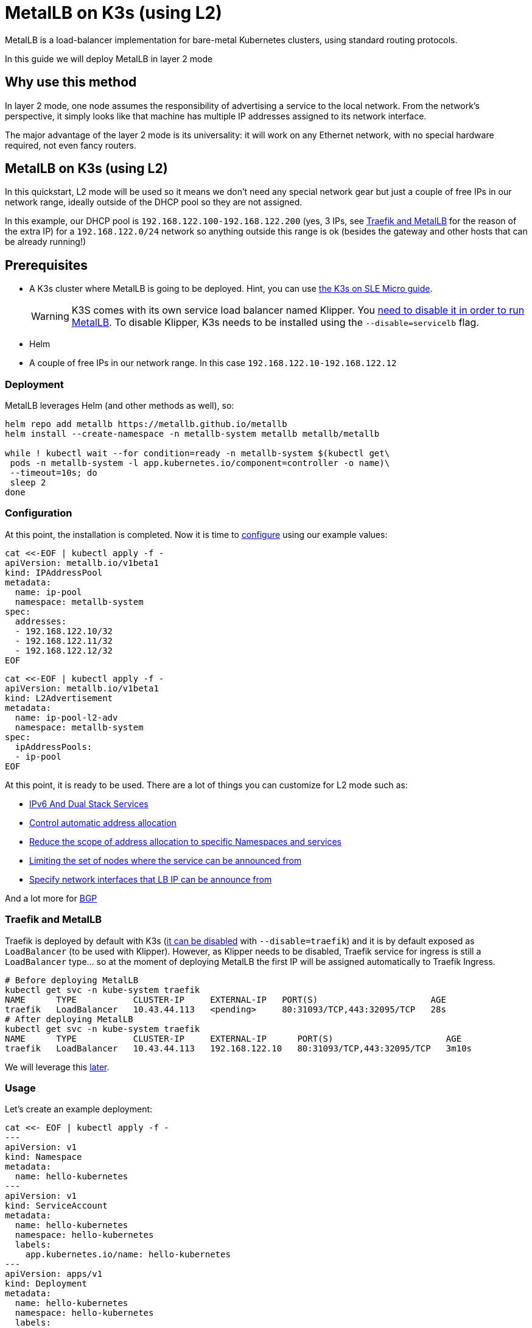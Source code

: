 [#guides-metallb-k3s]
= MetalLB on K3s (using L2)
:experimental:

ifdef::env-github[]
:imagesdir: ../images/
:tip-caption: :bulb:
:note-caption: :information_source:
:important-caption: :heavy_exclamation_mark:
:caution-caption: :fire:
:warning-caption: :warning:
endif::[]

MetalLB is a load-balancer implementation for bare-metal Kubernetes clusters, using standard routing protocols. 

In this guide we will deploy MetalLB in layer 2 mode

== Why use this method

In layer 2 mode, one node assumes the responsibility of advertising a service to the local network. From the network’s perspective, it simply looks like that machine has multiple IP addresses assigned to its network interface.

The major advantage of the layer 2 mode is its universality: it will work on any Ethernet network, with no special hardware required, not even fancy routers.

== MetalLB on K3s (using L2)

In this quickstart, L2 mode will be used so it means we don't need any special network gear but just a couple of free IPs in our network range, ideally outside of the DHCP pool so they are not assigned.

In this example, our DHCP pool is `192.168.122.100-192.168.122.200` (yes, 3 IPs, see <<traefik-and-metallb,Traefik and MetalLB>> for the reason of the extra IP) for a `192.168.122.0/24` network so anything outside this range is ok (besides the gateway and other hosts that can be already running!)

== Prerequisites

* A K3s cluster where MetalLB is going to be deployed. Hint, you can use https://suse-edge.github.io/quickstart/k3s-on-slemicro[the K3s on SLE Micro guide].
+
[WARNING]
====
K3S comes with its own service load balancer named Klipper. You https://metallb.universe.tf/configuration/k3s/[need to disable it in order to run MetalLB]. To disable Klipper, K3s needs to be installed using the `--disable=servicelb` flag.
====
+
* Helm
* A couple of free IPs in our network range. In this case `192.168.122.10-192.168.122.12`

=== Deployment

MetalLB leverages Helm (and other methods as well), so:

[,bash]
----
helm repo add metallb https://metallb.github.io/metallb
helm install --create-namespace -n metallb-system metallb metallb/metallb

while ! kubectl wait --for condition=ready -n metallb-system $(kubectl get\
 pods -n metallb-system -l app.kubernetes.io/component=controller -o name)\
 --timeout=10s; do
 sleep 2
done
----

=== Configuration

At this point, the installation is completed. Now it is time to https://metallb.universe.tf/configuration/[configure] using our example values:

[,yaml]
----
cat <<-EOF | kubectl apply -f -
apiVersion: metallb.io/v1beta1
kind: IPAddressPool
metadata:
  name: ip-pool
  namespace: metallb-system
spec:
  addresses:
  - 192.168.122.10/32
  - 192.168.122.11/32
  - 192.168.122.12/32
EOF
----

[,yaml]
----
cat <<-EOF | kubectl apply -f -
apiVersion: metallb.io/v1beta1
kind: L2Advertisement
metadata:
  name: ip-pool-l2-adv
  namespace: metallb-system
spec:
  ipAddressPools:
  - ip-pool
EOF
----

At this point, it is ready to be used. There are a lot of things you can customize for L2 mode such as:

* https://metallb.universe.tf/usage/#ipv6-and-dual-stack-services[IPv6 And Dual Stack Services]
* https://metallb.universe.tf/configuration/_advanced_ipaddresspool_configuration/#controlling-automatic-address-allocation[Control automatic address allocation]
* https://metallb.universe.tf/configuration/_advanced_ipaddresspool_configuration/#reduce-scope-of-address-allocation-to-specific-namespace-and-service[Reduce the scope of address allocation to specific Namespaces and services]
* https://metallb.universe.tf/configuration/_advanced_l2_configuration/#limiting-the-set-of-nodes-where-the-service-can-be-announced-from[Limiting the set of nodes where the service can be announced from]
* https://metallb.universe.tf/configuration/_advanced_l2_configuration/#specify-network-interfaces-that-lb-ip-can-be-announced-from[Specify network interfaces that LB IP can be announce from]

And a lot more for https://metallb.universe.tf/configuration/_advanced_bgp_configuration/[BGP]

[#traefik-and-metallb]
=== Traefik and MetalLB

Traefik is deployed by default with K3s (https://docs.k3s.io/networking#traefik-ingress-controller[it can be disabled] with `--disable=traefik`) and it is by default exposed as `LoadBalancer` (to be used with Klipper). However, as Klipper needs to be disabled, Traefik service for ingress is still a `LoadBalancer` type... so at the moment of deploying MetalLB the first IP will be assigned automatically to Traefik Ingress.

[,console]
----
# Before deploying MetalLB
kubectl get svc -n kube-system traefik
NAME      TYPE           CLUSTER-IP     EXTERNAL-IP   PORT(S)                      AGE
traefik   LoadBalancer   10.43.44.113   <pending>     80:31093/TCP,443:32095/TCP   28s
# After deploying MetalLB
kubectl get svc -n kube-system traefik
NAME      TYPE           CLUSTER-IP     EXTERNAL-IP      PORT(S)                      AGE
traefik   LoadBalancer   10.43.44.113   192.168.122.10   80:31093/TCP,443:32095/TCP   3m10s
----

We will leverage this <<ingress-with-metallb,later>>.

=== Usage

Let's create an example deployment:

[,yaml]
----
cat <<- EOF | kubectl apply -f -
---
apiVersion: v1
kind: Namespace
metadata:
  name: hello-kubernetes
---
apiVersion: v1
kind: ServiceAccount
metadata:
  name: hello-kubernetes
  namespace: hello-kubernetes
  labels:
    app.kubernetes.io/name: hello-kubernetes
---
apiVersion: apps/v1
kind: Deployment
metadata:
  name: hello-kubernetes
  namespace: hello-kubernetes
  labels:
    app.kubernetes.io/name: hello-kubernetes
spec:
  replicas: 2
  selector:
    matchLabels:
      app.kubernetes.io/name: hello-kubernetes
  template:
    metadata:
      labels:
        app.kubernetes.io/name: hello-kubernetes
    spec:
      serviceAccountName: hello-kubernetes
      containers:
        - name: hello-kubernetes
          image: "paulbouwer/hello-kubernetes:1.10"
          imagePullPolicy: IfNotPresent
          ports:
            - name: http
              containerPort: 8080
              protocol: TCP
          livenessProbe:
            httpGet:
              path: /
              port: http
          readinessProbe:
            httpGet:
              path: /
              port: http
          env:
          - name: HANDLER_PATH_PREFIX
            value: ""
          - name: RENDER_PATH_PREFIX
            value: ""
          - name: KUBERNETES_NAMESPACE
            valueFrom:
              fieldRef:
                fieldPath: metadata.namespace
          - name: KUBERNETES_POD_NAME
            valueFrom:
              fieldRef:
                fieldPath: metadata.name
          - name: KUBERNETES_NODE_NAME
            valueFrom:
              fieldRef:
                fieldPath: spec.nodeName
          - name: CONTAINER_IMAGE
            value: "paulbouwer/hello-kubernetes:1.10"
EOF
----

And finally, the service:

[,yaml]
----
cat <<- EOF | kubectl apply -f -
apiVersion: v1
kind: Service
metadata:
  name: hello-kubernetes
  namespace: hello-kubernetes
  labels:
    app.kubernetes.io/name: hello-kubernetes
spec:
  type: LoadBalancer
  ports:
    - port: 80
      targetPort: http
      protocol: TCP
      name: http
  selector:
    app.kubernetes.io/name: hello-kubernetes
EOF
----

Let's see it in action:

[,console]
----
kubectl get svc -n hello-kubernetes
NAME               TYPE           CLUSTER-IP     EXTERNAL-IP      PORT(S)        AGE
hello-kubernetes   LoadBalancer   10.43.127.75   192.168.122.11   80:31461/TCP   8s

curl http://192.168.122.11
<!DOCTYPE html>
<html>
<head>
    <title>Hello Kubernetes!</title>
    <link rel="stylesheet" type="text/css" href="/css/main.css">
    <link rel="stylesheet" href="https://fonts.googleapis.com/css?family=Ubuntu:300" >
</head>
<body>

  <div class="main">
    <img src="/images/kubernetes.png"/>
    <div class="content">
      <div id="message">
  Hello world!
</div>
<div id="info">
  <table>
    <tr>
      <th>namespace:</th>
      <td>hello-kubernetes</td>
    </tr>
    <tr>
      <th>pod:</th>
      <td>hello-kubernetes-7c8575c848-2c6ps</td>
    </tr>
    <tr>
      <th>node:</th>
      <td>allinone (Linux 5.14.21-150400.24.46-default)</td>
    </tr>
  </table>
</div>
<div id="footer">
  paulbouwer/hello-kubernetes:1.10 (linux/amd64)
</div>
    </div>
  </div>

</body>
</html>
----

[#ingress-with-metallb]
== Ingress with MetalLB

As Traefik is already serving as an ingress controller, we can expose any http/https traffic via an `Ingress` object such as:

[,yaml]
----
IP=$(kubectl get svc -n kube-system traefik -o jsonpath="{.status.loadBalancer.ingress[0].ip}")
cat <<- EOF | kubectl apply -f -
apiVersion: networking.k8s.io/v1
kind: Ingress
metadata:
  name: hello-kubernetes-ingress
  namespace: hello-kubernetes
spec:
  rules:
  - host: hellok3s.${IP}.sslip.io
    http:
      paths:
        - path: "/"
          pathType: Prefix
          backend:
            service:
              name: hello-kubernetes
              port:
                name: http
EOF
----

And then:

[,console]
----
curl http://hellok3s.${IP}.sslip.io
<!DOCTYPE html>
<html>
<head>
    <title>Hello Kubernetes!</title>
    <link rel="stylesheet" type="text/css" href="/css/main.css">
    <link rel="stylesheet" href="https://fonts.googleapis.com/css?family=Ubuntu:300" >
</head>
<body>

  <div class="main">
    <img src="/images/kubernetes.png"/>
    <div class="content">
      <div id="message">
  Hello world!
</div>
<div id="info">
  <table>
    <tr>
      <th>namespace:</th>
      <td>hello-kubernetes</td>
    </tr>
    <tr>
      <th>pod:</th>
      <td>hello-kubernetes-7c8575c848-fvqm2</td>
    </tr>
    <tr>
      <th>node:</th>
      <td>allinone (Linux 5.14.21-150400.24.46-default)</td>
    </tr>
  </table>
</div>
<div id="footer">
  paulbouwer/hello-kubernetes:1.10 (linux/amd64)
</div>
    </div>
  </div>

</body>
</html>
----

Also to verify that MetalLB is working correctly `arping` can be used as:

`+arping hellok3s.${IP}.sslip.io+`

Expected result:

[,console]
----
ARPING 192.168.64.210
60 bytes from 92:12:36:00:d3:58 (192.168.64.210): index=0 time=1.169 msec
60 bytes from 92:12:36:00:d3:58 (192.168.64.210): index=1 time=2.992 msec
60 bytes from 92:12:36:00:d3:58 (192.168.64.210): index=2 time=2.884 msec
----

In the example above, the traffic flows as follows:

. `+hellok3s.${IP}.sslip.io+` is resolved to the actual IP.
. Then the traffic is handled by the `metallb-speaker` pod.
. `metallb-speaker` redirects the traffic to the `traefik` controller.
. Finally Traefik forwards the request to the `hello-kubernetes` Service.
